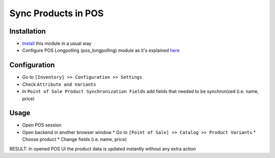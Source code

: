 ======================
 Sync Products in POS
======================

Installation
============

* `Install <https://odoo-development.readthedocs.io/en/latest/odoo/usage/install-module.html>`__ this module in a usual way
* Configure POS Longpolling (pos_longpolling) module as it's explained `here <https://apps.odoo.com/apps/modules/10.0/pos_longpolling/>`__

Configuration
=============

* Go to ``[Inventory] >> Configuration >> Settings``
* Check ``Attribute and Variants``
* In ``Point of Sale Product Synchronization Fields`` add fields that needed to be synchronized (i.e. name, price)

Usage
=====
* Open POS session
* Open backend in another browser window
  * Go to ``[Point of Sale] >> Catalog >> Product Variants``
  * Choose product
  * Change fields (i.e. name, price)

RESULT: In opened POS UI the product data is updated instantly without any extra action


